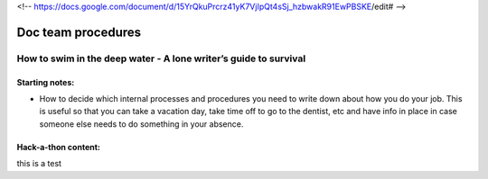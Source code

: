 <!-- https://docs.google.com/document/d/15YrQkuPrcrz41yK7VjIpQt4sSj_hzbwakR91EwPBSKE/edit# -->

*******************
Doc team procedures
*******************

=================================================================
How to swim in the deep water - A lone writer’s guide to survival
=================================================================

Starting notes:
---------------

* How to decide which internal processes and procedures you need to write down about how you do your job.  This is useful so that you can take a vacation day, take time off to go to the dentist, etc and have info in place in case someone else needs to do something in your absence.


Hack-a-thon content:
--------------------

this is a test
